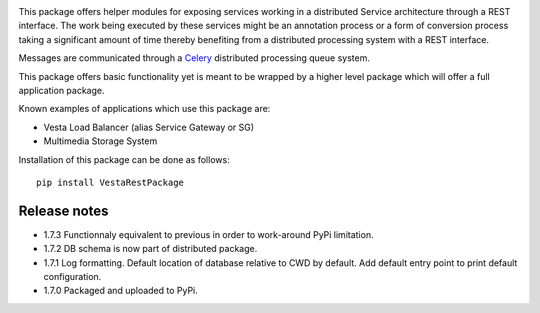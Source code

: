 .. image:: https://travis-ci.org/crim-ca/RESTPackage.svg?branch=master

This package offers helper modules for exposing services working in a
distributed Service architecture through a REST interface. The work being
executed by these services might be an annotation process or a form of
conversion process taking a significant amount of time thereby benefiting from
a distributed processing system with a REST interface.

Messages are communicated through a `Celery <http://www.celeryproject.org/>`_
distributed processing queue system.

This package offers basic functionality yet is meant to be wrapped by a higher
level package which will offer a full application package.

Known examples of applications which use this package are:

* Vesta Load Balancer (alias Service Gateway or SG)
* Multimedia Storage System

Installation of this package can be done as follows::

   pip install VestaRestPackage


Release notes
-------------

- 1.7.3 Functionnaly equivalent to previous in order to work-around PyPi limitation.
- 1.7.2 DB schema is now part of distributed package.
- 1.7.1 Log formatting. Default location of database relative to CWD by default. Add default entry point to print default configuration.
- 1.7.0 Packaged and uploaded to PyPi.



